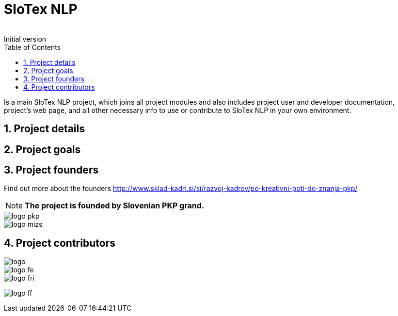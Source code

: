 = SloTex NLP
:revremark: Initial version
:toc: left
:sectnums:
:source-highlighter: prettify
:favicon: images/favicon.ico
:imagesdir: images


Is a main SloTex NLP project, which joins all project modules and also includes
project user and developer documentation, project's web page, and all other
necessary info to use or contribute to SloTex NLP in your own environment. 


== Project details

== Project goals

== Project founders
Find out more about the founders link:here[http://www.sklad-kadri.si/si/razvoj-kadrov/po-kreativni-poti-do-znanja-pkp/] 

[NOTE]
====

**The project is founded by Slovenian PKP grand. **

====


image::logo-pkp.png[]

image::logo-mizs.jpg[]

== Project contributors

image::logo.png[]

image::logo-fe.png[]

image::logo-fri.png[]

image:logo-ff.png[]


